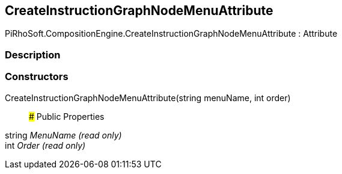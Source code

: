 [#reference/create-instruction-graph-node-menu-attribute]

## CreateInstructionGraphNodeMenuAttribute

PiRhoSoft.CompositionEngine.CreateInstructionGraphNodeMenuAttribute : Attribute

### Description

### Constructors

CreateInstructionGraphNodeMenuAttribute(string menuName, int order)::

### Public Properties

string _MenuName_ _(read only)_::

int _Order_ _(read only)_::